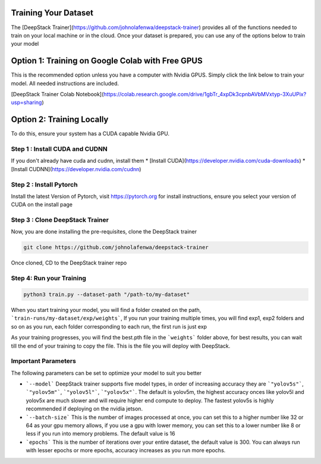.. deepstack-python documentation master file, created by
   sphinx-quickstart on Sun Nov  8 22:05:48 2020.
   You can adapt this file completely to your liking, but it should at least
   contain the root `toctree` directive.

Training Your Dataset
=======================
The [DeepStack Trainer](https://github.com/johnolafenwa/deepstack-trainer) provides all of the functions needed to train on your local machine
or in the cloud.
Once your dataset is prepared, you can use any of the options below to train your model 

Option 1: Training on Google Colab with Free GPUS
==================================================
This is the recommended option unless you have a computer with Nvidia GPUS.
Simply click the link below to train your model. All needed instructions are included.

[DeepStack Trainer Colab Notebook](https://colab.research.google.com/drive/1gbTr_4xpDk3cpnbAVbMVxtyp-3XuUPix?usp=sharing)

Option 2: Training Locally
==========================
To do this, ensure your system has a CUDA capable Nvidia GPU.

Step 1 : Install CUDA and CUDNN
--------------------------------
If you don't already have cuda and cudnn, install them 
* [Install CUDA](https://developer.nvidia.com/cuda-downloads)
* [Install CUDNN](https://developer.nvidia.com/cudnn)

Step 2 : Install Pytorch
-------------------------
Install the latest Version of Pytorch, visit https://pytorch.org for install instructions,
ensure you select your version of CUDA on the install page

Step 3 : Clone DeepStack Trainer
----------------------------------
Now, you are done installing the pre-requisites, clone the DeepStack trainer

.. code-block:: bash

   git clone https://github.com/johnolafenwa/deepstack-trainer

Once cloned, CD to the DeepStack trainer repo 

Step 4: Run your Training
--------------------------

.. code-block:: bash

   python3 train.py --dataset-path "/path-to/my-dataset"

When you start training your model, you will find a folder created on the path, ```train-runs/my-dataset/exp/weights```, 
If you run your training multiple times, you will find exp1, exp2 folders and so on as you run, each folder corresponding to each run, the first run is just exp

As your training progresses, you will find the best.pth file in the ```weights``` folder above, for best results, you can wait till the end 
of your training to copy the file. This is the file you will deploy with DeepStack.


Important Parameters
--------------------

The following parameters can be set to optimize your model to suit you better

* ```--model``` DeepStack trainer supports five model types, in order of increasing accuracy they are ```"yolov5s"```, ```"yolov5m"```, ```"yolov5l"```, ```"yolov5x"```. The default is yolov5m, the highest accuracy onces like yolov5l and yolov5x are much slower and will require higher end compute to deploy. The fastest yolov5s is highly recommended if deploying on the nvidia jetson. 

* ```--batch-size``` This is the number of images processed at once, you can set this to a higher number like 32 or 64 as your gpu memory allows, if you use a gpu with lower memory, you can set this to a lower number like 8 or less if you run into memory problems. The default value is 16

* ```epochs``` This is the number of iterations over your entire dataset, the default value is 300. You can always run with lesser epochs or more epochs, accuracy increases as you run more epochs.
